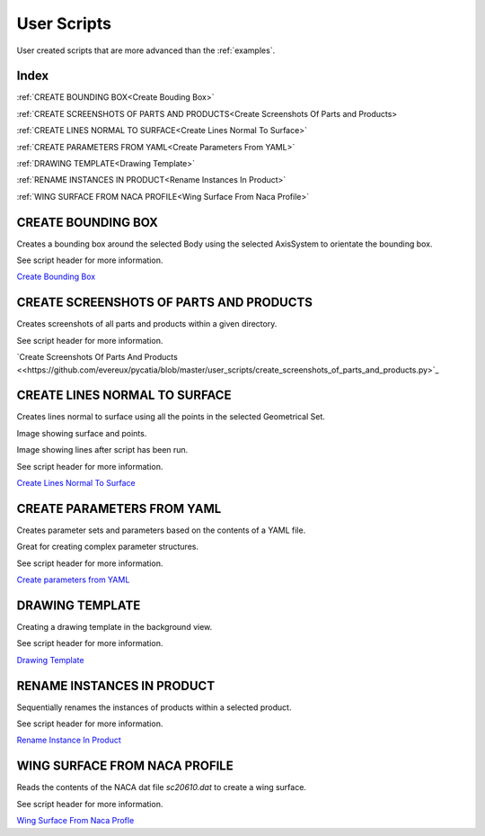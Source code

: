 User Scripts
============

User created scripts that are more advanced than the :ref:`examples`.

Index
-----

:ref:`CREATE BOUNDING BOX<Create Bouding Box>`

:ref:`CREATE SCREENSHOTS OF PARTS AND PRODUCTS<Create Screenshots Of Parts and Products>

:ref:`CREATE LINES NORMAL TO SURFACE<Create Lines Normal To Surface>`

:ref:`CREATE PARAMETERS FROM YAML<Create Parameters From YAML>`

:ref:`DRAWING TEMPLATE<Drawing Template>`

:ref:`RENAME INSTANCES IN PRODUCT<Rename Instances In Product>`

:ref:`WING SURFACE FROM NACA PROFILE<Wing Surface From Naca Profile>`


CREATE BOUNDING BOX
-------------------

Creates a bounding box around the selected Body using the selected AxisSystem
to orientate the bounding box.

See script header for more information.

`Create Bounding Box <https://github.com/evereux/pycatia/blob/master/user_scripts/create_bounding_box.py>`_



CREATE SCREENSHOTS OF PARTS AND PRODUCTS
----------------------------------------

Creates screenshots of all parts and products within a given directory.

See script header for more information.

`Create Screenshots Of Parts And Products <<https://github.com/evereux/pycatia/blob/master/user_scripts/create_screenshots_of_parts_and_products.py>`_



CREATE LINES NORMAL TO SURFACE
------------------------------

Creates lines normal to surface using all the points in the selected Geometrical
Set.

Image showing surface and points.

.. image:: images/lines_normal_surface_1.png


Image showing lines after script has been run.

.. image:: images/lines_normal_surface_2.png

See script header for more information.

`Create Lines Normal To Surface <https://github.com/evereux/pycatia/blob/master/user_scripts/create_lines_normal_to_surface.py>`_



CREATE PARAMETERS FROM YAML
---------------------------

Creates parameter sets and parameters based on the contents of a YAML file.

Great for creating complex parameter structures.

See script header for more information.

.. image:: images/parameters.png

`Create parameters from YAML <https://github.com/evereux/pycatia/blob/master/user_scripts/create_parameters_from_yaml.py>`_






DRAWING TEMPLATE
----------------

Creating a drawing template in the background view.

See script header for more information.

.. image:: images/DrawingTemplate.png

`Drawing Template <https://github.com/evereux/pycatia/blob/master/user_scripts/drawing_template.py>`_



RENAME INSTANCES IN PRODUCT
---------------------------

Sequentially renames the instances of products within a selected product.

See script header for more information.

`Rename Instance In Product <https://github.com/evereux/pycatia/blob/master/user_scripts/rename_instances_in_product.py>`_



WING SURFACE FROM NACA PROFILE
------------------------------

Reads the contents of the NACA dat file `sc20610.dat` to create a wing surface.

See script header for more information.

.. image:: images/WingSurface.png

`Wing Surface From Naca Profle <https://github.com/evereux/pycatia/blob/master/user_scripts/wing_surface_from_naca_profile.py>`_
